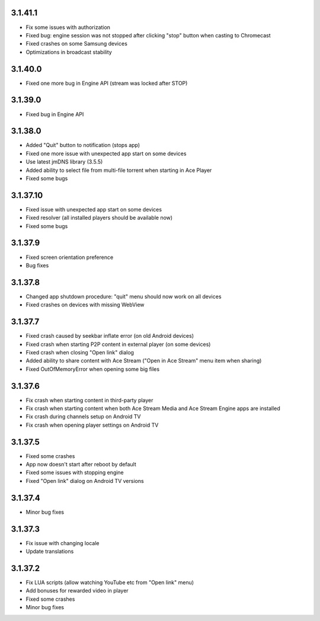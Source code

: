 3.1.41.1
--------
* Fix some issues with authorization
* Fixed bug: engine session was not stopped after clicking "stop" button when casting to Chromecast
* Fixed crashes on some Samsung devices
* Optimizations in broadcast stability

3.1.40.0
--------
* Fixed one more bug in Engine API (stream was locked after STOP)

3.1.39.0
--------
* Fixed bug in Engine API

3.1.38.0
--------
* Added "Quit" button to notification (stops app)
* Fixed one more issue with unexpected app start on some devices
* Use latest jmDNS library (3.5.5)
* Added ability to select file from multi-file torrent when starting in Ace Player
* Fixed some bugs

3.1.37.10
---------
* Fixed issue with unexpected app start on some devices
* Fixed resolver (all installed players should be available now)
* Fixed some bugs

3.1.37.9
--------
* Fixed screen orientation preference
* Bug fixes

3.1.37.8
--------
* Changed app shutdown procedure: "quit" menu should now work on all devices
* Fixed crashes on devices with missing WebView

3.1.37.7
--------
* Fixed crash caused by seekbar inflate error (on old Android devices)
* Fixed crash when starting P2P content in external player (on some devices)
* Fixed crash when closing "Open link" dialog
* Added ability to share content with Ace Stream ("Open in Ace Stream" menu item when sharing)
* Fixed OutOfMemoryError when opening some big files

3.1.37.6
--------
* Fix crash when starting content in third-party player
* Fix crash when starting content when both Ace Stream Media and Ace Stream Engine apps are installed
* Fix crash during channels setup on Android TV
* Fix crash when opening player settings on Android TV

3.1.37.5
--------
* Fixed some crashes
* App now doesn't start after reboot by default
* Fixed some issues with stopping engine
* Fixed "Open link" dialog on Android TV versions

3.1.37.4
--------
* Minor bug fixes

3.1.37.3
--------

* Fix issue with changing locale
* Update translations

3.1.37.2
--------

* Fix LUA scripts (allow watching YouTube etc from "Open link" menu)
* Add bonuses for rewarded video in player
* Fixed some crashes
* Minor bug fixes
